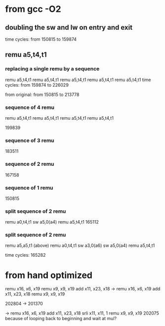 * from gcc -O2

** doubling the sw and lw on entry and exit
time cycles: from 150815 to 159874

** remu	a5,t4,t1

*** replacing a single remu by a sequence
	remu	a5,t4,t1
	remu	a5,t4,t1
	remu	a5,t4,t1
	remu	a5,t4,t1
	remu	a5,t4,t1
time cycles: from 159874 to 226029

from original: from 150815 to 213778

*** sequence of 4 remu
	remu	a5,t4,t1
	remu	a5,t4,t1
	remu	a5,t4,t1
	remu	a5,t4,t1

199839

*** sequence of 3 remu
183511

*** sequence of 2 remu
167158

*** sequence of 1 remu
150815

*** split sequence of 2 remu
	remu	a0,t4,t1
	sw	a5,0(a4)
	remu	a5,t4,t1
165112

*** split sequence of 2 remu
	remu	a5,a5,t1 (above)
	remu	a0,t4,t1
	sw	a3,0(a6)
	sw	a5,0(a4)
	remu	a5,t4,t1

time cycles: 165282

* from hand optimized
	remu	x16, x6, x19
	remu	x9, x9, x19
	add	x11, x23, x18
->
	remu	x16, x6, x19
	add	x11, x23, x18
	remu	x9, x9, x19

202804 -> 201370

->
	remu	x16, x6, x19
	add	x11, x23, x18
	srli	x11, x11, 1
	remu	x9, x9, x19
202075
because of looping back to beginning and wait at mul?
